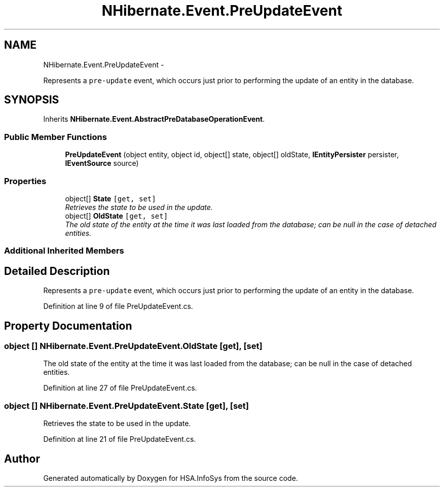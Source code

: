 .TH "NHibernate.Event.PreUpdateEvent" 3 "Fri Jul 5 2013" "Version 1.0" "HSA.InfoSys" \" -*- nroff -*-
.ad l
.nh
.SH NAME
NHibernate.Event.PreUpdateEvent \- 
.PP
Represents a \fCpre-update\fP event, which occurs just prior to performing the update of an entity in the database\&.  

.SH SYNOPSIS
.br
.PP
.PP
Inherits \fBNHibernate\&.Event\&.AbstractPreDatabaseOperationEvent\fP\&.
.SS "Public Member Functions"

.in +1c
.ti -1c
.RI "\fBPreUpdateEvent\fP (object entity, object id, object[] state, object[] oldState, \fBIEntityPersister\fP persister, \fBIEventSource\fP source)"
.br
.in -1c
.SS "Properties"

.in +1c
.ti -1c
.RI "object[] \fBState\fP\fC [get, set]\fP"
.br
.RI "\fIRetrieves the state to be used in the update\&. \fP"
.ti -1c
.RI "object[] \fBOldState\fP\fC [get, set]\fP"
.br
.RI "\fIThe old state of the entity at the time it was last loaded from the database; can be null in the case of detached entities\&. \fP"
.in -1c
.SS "Additional Inherited Members"
.SH "Detailed Description"
.PP 
Represents a \fCpre-update\fP event, which occurs just prior to performing the update of an entity in the database\&. 


.PP
Definition at line 9 of file PreUpdateEvent\&.cs\&.
.SH "Property Documentation"
.PP 
.SS "object [] NHibernate\&.Event\&.PreUpdateEvent\&.OldState\fC [get]\fP, \fC [set]\fP"

.PP
The old state of the entity at the time it was last loaded from the database; can be null in the case of detached entities\&. 
.PP
Definition at line 27 of file PreUpdateEvent\&.cs\&.
.SS "object [] NHibernate\&.Event\&.PreUpdateEvent\&.State\fC [get]\fP, \fC [set]\fP"

.PP
Retrieves the state to be used in the update\&. 
.PP
Definition at line 21 of file PreUpdateEvent\&.cs\&.

.SH "Author"
.PP 
Generated automatically by Doxygen for HSA\&.InfoSys from the source code\&.
